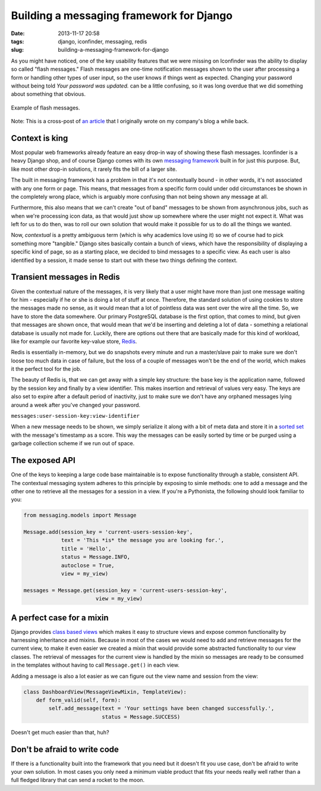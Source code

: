 Building a messaging framework for Django
#########################################
:date: 2013-11-17 20:58
:tags: django, iconfinder, messaging, redis
:slug: building-a-messaging-framework-for-django

As you might have noticed, one of the key usability features that we were missing on Iconfinder was the ability to display so called "flash messages." Flash messages are one-time notification messages shown to the user after processing a form or handling other types of user input, so the user knows if things went as expected. Changing your password without being told *Your password was updated.* can be a little confusing, so it was long overdue that we did something about something that obvious.

.. figure:: {filename}/images/articles/flash-messages.png
   :align: center
   :alt: messages

   Example of flash messages.

.. class:: italic

    Note: This is a cross-post of `an article`_ that I originally wrote on my company's blog a while back.

Context is king
---------------

Most popular web frameworks already feature an easy drop-in way of showing these flash messages. Iconfinder is a heavy Django shop, and of course Django comes with its own `messaging framework`_ built in for just this purpose. But, like most other drop-in solutions, it rarely fits the bill of a larger site.

The built in messaging framework has a problem in that it's not contextually bound - in other words, it's not associated with any one form or page. This means, that messages from a specific form could under odd circumstances be shown in the completely wrong place, which is arguably more confusing than not being shown any message at all.

Furthermore, this also means that we can't create "out of band" messages to be shown from asynchronous jobs, such as when we're processing icon data, as that would just show up somewhere where the user might not expect it. What was left for us to do then, was to roll our own solution that would make it possible for us to do all the things we wanted.

Now, *contextual* is a pretty ambiguous term (which is why academics love using it) so we of course had to pick something more "tangible." Django sites basically contain a bunch of views, which have the responsibility of displaying a specific kind of page, so as a starting place, we decided to bind messages to a specific view. As each user is also identified by a session, it made sense to start out with these two things defining the context.

Transient messages in Redis
---------------------------

Given the contextual nature of the messages, it is very likely that a user might have more than just one message waiting for him - especially if he or she is doing a lot of stuff at once. Therefore, the standard solution of using cookies to store the messages made no sense, as it would mean that a lot of pointless data was sent over the wire all the time. So, we have to store the data somewhere. Our primary PostgreSQL database is the first option, that comes to mind, but given that messages are shown once, that would mean that we'd be inserting and deleting a lot of data - something a relational database is usually not made for. Luckily, there are options out there that are basically made for this kind of workload, like for example our favorite key-value store, `Redis`_.

Redis is essentially in-memory, but we do snapshots every minute and run a master/slave pair to make sure we don't loose too much data in case of failure, but the loss of a couple of messages won't be the end of the world, which makes it the perfect tool for the job.

The beauty of Redis is, that we can get away with a simple key structure: the base key is the application name, followed by the session key and finally by a view identifier. This makes insertion and retrieval of values very easy. The keys are also set to expire after a default period of inactivity, just to make sure we don't have any orphaned messages lying around a week after you've changed your password.

``messages:user-session-key:view-identifier``

When a new message needs to be shown, we simply serialize it along with a bit of meta data and store it in a `sorted set`_ with the message's timestamp as a score. This way the messages can be easily sorted by time or be purged using a garbage collection scheme if we run out of space.

The exposed API
---------------

One of the keys to keeping a large code base maintainable is to expose functionality through a stable, consistent API. The contextual messaging system adheres to this principle by exposing to simle methods: one to
add a message and the other one to retrieve all the messages for a session in a view. If you're a Pythonista, the following should look familiar to you:

.. code-block:: python

    from messaging.models import Message

    Message.add(session_key = 'current-users-session-key',
                text = 'This *is* the message you are looking for.',
                title = 'Hello',
                status = Message.INFO,
                autoclose = True,
                view = my_view)

    messages = Message.get(session_key = 'current-users-session-key',
                           view = my_view)

A perfect case for a mixin
--------------------------

Django provides `class based views`_ which makes it easy to structure views and expose common functionality by harnessing inheritance and mixins. Because in most of the cases we would need to add and retrieve messages for the current view, to make it even easier we created a mixin that would provide some abstracted functionality to our view classes. The retrieval of messages for the current view is handled by the mixin so messages are ready to be consumed in the templates without having to call ``Message.get()`` in each view.

Adding a message is also a lot easier as we can figure out the view name and session from the view:

.. code-block:: python

    class DashboardView(MessageViewMixin, TemplateView):
        def form_valid(self, form):
            self.add_message(text = 'Your settings have been changed successfully.',
                             status = Message.SUCCESS)

Doesn't get much easier than that, huh?

Don't be afraid to write code
-----------------------------

If there is a functionality built into the framework that you need but it doesn't fit you use case, don't be afraid to write your own solution. In most cases you only need a minimum viable product that fits your needs really well rather than a full fledged library that can send a rocket to the moon.

.. _an article: http://blog.iconfinder.com/building-a-messaging-framework-for-django/
.. _messaging framework: https://docs.djangoproject.com/en/dev/ref/contrib/messages/
.. _Redis: http://redis.io/
.. _sorted set: http://redis.io/topics/data-types
.. _class based views: https://docs.djangoproject.com/en/dev/topics/class-based-views/
